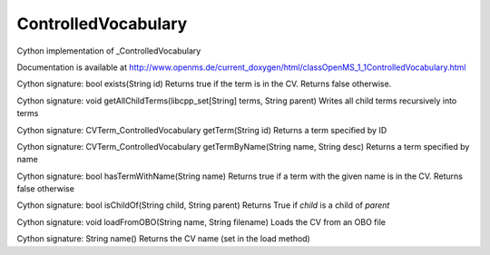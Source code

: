 ControlledVocabulary
====================

.. py:class:: ControlledVocabulary


   Bases: :py:class:`object`


Cython implementation of _ControlledVocabulary


Documentation is available at http://www.openms.de/current_doxygen/html/classOpenMS_1_1ControlledVocabulary.html




.. py:method:: ControlledVocabulary.exists


Cython signature: bool exists(String id)
Returns true if the term is in the CV. Returns false otherwise.




.. py:method:: ControlledVocabulary.getAllChildTerms


Cython signature: void getAllChildTerms(libcpp_set[String] terms, String parent)
Writes all child terms recursively into terms




.. py:method:: ControlledVocabulary.getTerm


Cython signature: CVTerm_ControlledVocabulary getTerm(String id)
Returns a term specified by ID




.. py:method:: ControlledVocabulary.getTermByName


Cython signature: CVTerm_ControlledVocabulary getTermByName(String name, String desc)
Returns a term specified by name




.. py:method:: ControlledVocabulary.hasTermWithName


Cython signature: bool hasTermWithName(String name)
Returns true if a term with the given name is in the CV. Returns false otherwise




.. py:method:: ControlledVocabulary.isChildOf


Cython signature: bool isChildOf(String child, String parent)
Returns True if `child` is a child of `parent`




.. py:method:: ControlledVocabulary.loadFromOBO


Cython signature: void loadFromOBO(String name, String filename)
Loads the CV from an OBO file




.. py:method:: ControlledVocabulary.name


Cython signature: String name()
Returns the CV name (set in the load method)




